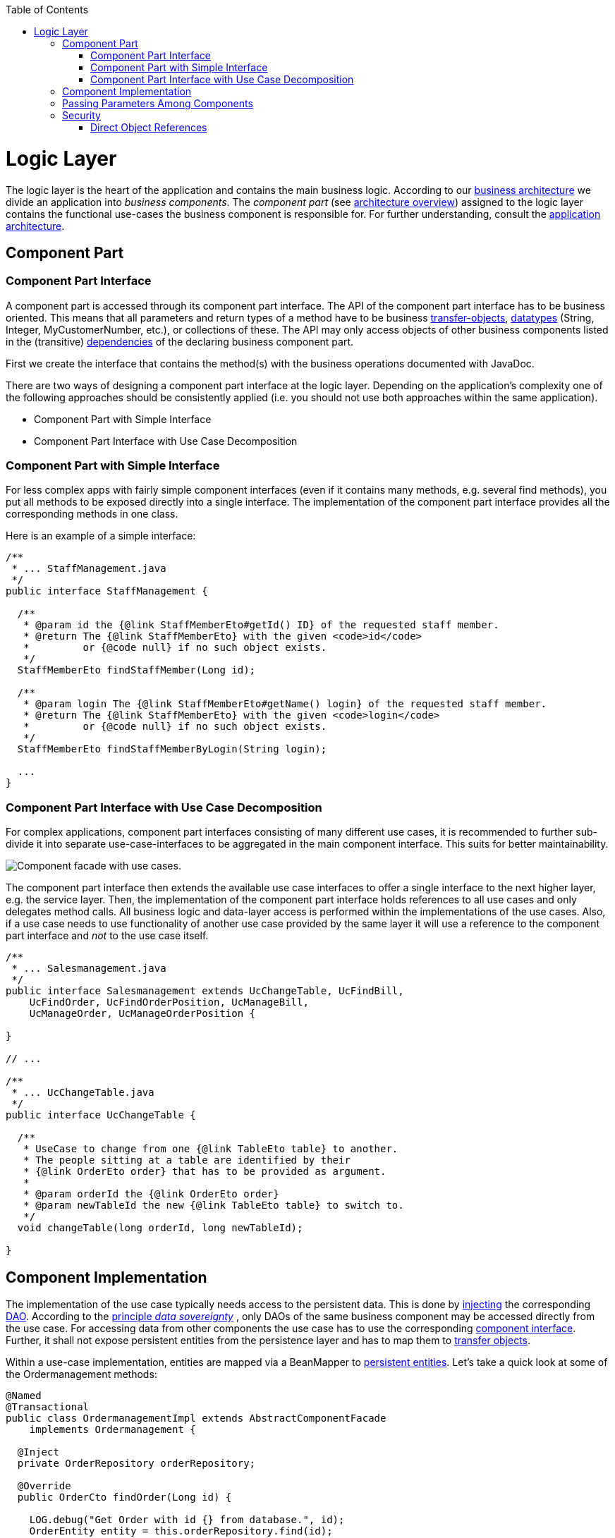 :toc: macro
toc::[]

= Logic Layer

The logic layer is the heart of the application and contains the main business logic.
According to our link:architecture.asciidoc#business-architecture[business architecture] we divide an application into _business components_. The _component part_ (see link:architecture.asciidoc#technical-architecture[architecture overview]) assigned to the logic layer contains the functional use-cases the business component is responsible for. For further understanding, consult the link:architecture.asciidoc#application-architecture[application architecture].

== Component Part

=== Component Part Interface
A component part is accessed through its component part interface.
The API of the component part interface has to be business oriented. This means that all parameters and return types of a method have to be business link:guide-transferobject.asciidoc[transfer-objects], link:guide-datatype.asciidoc[datatypes] (+String+, +Integer+, +MyCustomerNumber+, etc.), or collections of these. 
The API may only access objects of other business components listed in the (transitive) link:architecture.asciidoc#business-architecture[dependencies] of the declaring business component part.

First we create the interface that contains the method(s) with the business operations documented with JavaDoc. 

There are two ways of designing a component part interface at the logic layer. Depending on the application's complexity one of the following approaches should be consistently applied (i.e. you should not use both approaches within the same application).

* Component Part with Simple Interface
* Component Part Interface with Use Case Decomposition

=== Component Part with Simple Interface
For less complex apps with fairly simple component interfaces (even if it contains many methods, e.g. several find methods), you put all methods to be exposed directly into a single interface. The implementation of the component part interface provides all the corresponding methods in one class.

Here is an example of a simple interface:
[source,java]
----
/**
 * ... StaffManagement.java
 */
public interface StaffManagement {

  /**
   * @param id the {@link StaffMemberEto#getId() ID} of the requested staff member.
   * @return The {@link StaffMemberEto} with the given <code>id</code> 
   *         or {@code null} if no such object exists.
   */
  StaffMemberEto findStaffMember(Long id);

  /**
   * @param login The {@link StaffMemberEto#getName() login} of the requested staff member.
   * @return The {@link StaffMemberEto} with the given <code>login</code> 
   *         or {@code null} if no such object exists.
   */
  StaffMemberEto findStaffMemberByLogin(String login);
  
  ...
}
----

=== Component Part Interface with Use Case Decomposition
For complex applications, component part interfaces consisting of many different use cases, it is recommended to further sub-divide it into separate use-case-interfaces to be aggregated in the main component interface. This suits for better maintainability. 

image::images/component-facade-with-use-cases.png["Component facade with use cases.",scaledwidth="80%",align="center"]

The component part interface then extends the available use case interfaces to offer a single interface to the next higher layer, e.g. the service layer. Then, the implementation of the component part interface holds references to all use cases and only delegates method calls. All business logic and data-layer access is performed within the implementations of the use cases. Also, if a use case needs to use functionality of another use case provided by the same layer it will use a reference to the component part interface and _not_ to the use case itself.

[source,java]
----

/**
 * ... Salesmanagement.java
 */
public interface Salesmanagement extends UcChangeTable, UcFindBill, 
    UcFindOrder, UcFindOrderPosition, UcManageBill,
    UcManageOrder, UcManageOrderPosition {

}

// ...

/**
 * ... UcChangeTable.java
 */
public interface UcChangeTable {

  /**
   * UseCase to change from one {@link TableEto table} to another. 
   * The people sitting at a table are identified by their
   * {@link OrderEto order} that has to be provided as argument.
   *
   * @param orderId the {@link OrderEto order}
   * @param newTableId the new {@link TableEto table} to switch to.
   */
  void changeTable(long orderId, long newTableId);

}
----

== Component Implementation

The implementation of the use case typically needs access to the persistent data. This is done by link:guide-dependency-injection.asciidoc[injecting] the corresponding link:guide-dao.asciidoc[DAO]. According to the  link:architecture.asciidoc#architecture-principles[principle _data sovereignty_] , only DAOs of the same business component may be accessed directly from the use case. For accessing data from other components the use case has to use the corresponding xref:component-interface[component interface]. Further, it shall not expose persistent entities from the persistence layer and has to map them to link:guide-transferobject.asciidoc[transfer objects].

Within a use-case implementation, entities are mapped via a +BeanMapper+ to link:guide-jpa.asciidoc#entity[persistent entities]. Let's take a quick look at some of the Ordermanagement methods: 
[source,java]
----

@Named
@Transactional
public class OrdermanagementImpl extends AbstractComponentFacade 
    implements Ordermanagement {

  @Inject
  private OrderRepository orderRepository;

  @Override
  public OrderCto findOrder(Long id) {

    LOG.debug("Get Order with id {} from database.", id);
    OrderEntity entity = this.orderRepository.find(id);
    OrderCto cto = new OrderCto();
    cto.setBooking(getBeanMapper().map(entity.getBooking(), BookingEto.class));
    cto.setHost(getBeanMapper().map(entity.getHost(), BookingEto.class));
    cto.setOrderLines(
      getBeanMapper().mapList(entity.getOrderLines(), OrderLineCto.class));
    cto.setOrder(getBeanMapper().map(entity, OrderEto.class));
    cto.setInvitedGuest(
      getBeanMapper().map(entity.getInvitedGuest(), InvitedGuestEto.class));
    return cto;
  }
----

As you can see, provided entities are mapped to corresponding business objects (e.g. `BookingEto.class`). Further details about this can be found in link:guide-beanmapping.asciidoc[bean-mapping].

Below, a class diagram illustrating the pattern is shown (here: the ``StaffManagement`` business component):

image::images/guide-logic-layer.png["logic layer component pattern",scaledwidth="80%",align="center"]

As the picture above illustrates, the necessary link:guide-dao.asciidoc[DAO] entity to access the database is provided by an abstract class. Use Cases that need access to this DAO entity, have to extend that abstract class. Needed dependencies (in this case the +staffMemberDao+) are resolved by Spring, see xref:component-interface[here]. For the validation (e.g. to check if all needed attributes of the +StaffMember+ have been set) see link:guide-validation.asciidoc[validation guide].

 
== Passing Parameters Among Components
link:guide-jpa.asciidoc#entity[Entities] shall not be passed to the outside of the link:guide-dataaccess-layer.asciidoc[dataaccess layer] for the reasons of data sovereignty. Therefore we are using link:guide-transferobject.asciidoc[transfer-objects] (TO) with the same attributes as the persistence entity. The packages are: +

[cols="1,3"]
|===
|Persistence Entities| «rootpackage».«application».«component».dataaccess.api.entity 
|Transfer Objects(TOs)| «rootpackage».«application».«component».logic.api
|===

This mapping is a simple copy process. So changes out of the scope of the owning component to any TO do not directly affect the persistent entity.

== Security
The logic layer is the heart of the application. It is also responsible for authorization and hence security is important here. Every method exposed in an interface needs to be annotated with an authorization check, stating what role(s) a caller must provide in order to be allowed to make the call. The authorization concept is described link:guide-security.asciidoc#authorization[here].

=== Direct Object References
A security threat are https://www.owasp.org/index.php/Top_10_2013-A4-Insecure_Direct_Object_References[Insecure Direct Object References]. This simply gives you two options:

* avoid direct object references at all
* ensure that direct object references are secure

Especially when using REST, direct object references via technical IDs are common sense. This implies that you have a proper xref:authorization[authorization] in place. This is especially tricky when your authorization does not only rely on the type of the data and according static permissions but also on the data itself. Vulnerabilities for this threat can easily happen by design flaws and inadvertence. Here is an example from our sample application: 

We have a generic use-case to manage BLOBs. In the first place it makes sense to write a generic REST service to load and save these BLOBs. However, the permission to read or even update such BLOB depend on the business object hosting the BLOB. Therefore, such a generic REST service would open the door for this OWASP A4 vulnerability. To solve this in a secure way, you need individual services for each hosting business object to manage the linked BLOB and have to check permissions based on the parent business object. In this example the ID of the BLOB would be the direct object reference and the ID of the business object (and a BLOB property indicator) would be the indirect object reference.
